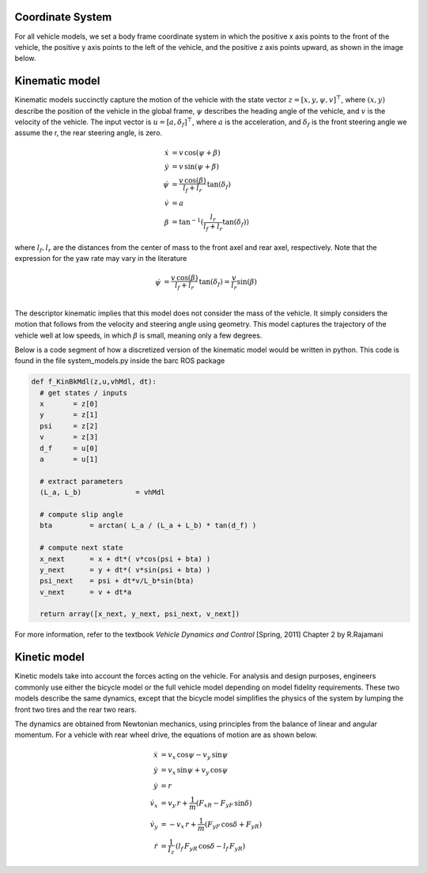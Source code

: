 ******************
Coordinate System
******************

For all vehicle models, we set a body frame coordinate system in which the positive x axis points to the front of the vehicle, the positive y axis points to the left of the vehicle, and the positive z axis points upward, as shown in the image below.

.. image:: imgs/coordinate_system.png
   :height: 250px
   :width: 400 px
   :align: center

***************
Kinematic model
***************

Kinematic models succinctly capture the motion of the vehicle with the state vector
:math:`z=[x,y,\psi,v]^\top`, where
:math:`(x,y)` describe the position of the vehicle in the global frame,
:math:`\psi` describes the heading angle of the vehicle, and
:math:`v` is the velocity of the vehicle.
The input vector is :math:`u=[a,\delta_f]^\top`, where
:math:`a` is the acceleration, and
:math:`\delta_f` is the front steering angle we assume the r, the rear steering
angle, is zero.

.. math::
   \dot{x}    &=  v \, \cos(\psi + \beta) \\
   \dot{y}    &=  v \, \sin(\psi + \beta) \\
   \dot{\psi} &=  \frac{v \, \cos(\beta)}{l_f + l_r} \, \tan(\delta_f) \\
   \dot{v}    &=  a \\
   \beta      &=  \tan^{-1} (\frac{l_r}{l_f+l_r} \tan(\delta_f))

where :math:`l_f, l_r` are the distances from the center of mass to the front axel and rear axel,
respectively.
Note that the expression for the yaw rate may vary in the literature

.. math::
   \dot{\psi} &=  \frac{v \, \cos(\beta)}{l_f + l_r} \, \tan(\delta_f) = \frac{v}{l_r} \sin(\beta) \\

The descriptor kinematic implies that this model does not consider the mass of the vehicle.
It simply considers the motion that follows from the velocity and steering angle using geometry.
This model captures the trajectory of the vehicle well at low speeds, in which
:math:`\beta`
is small, meaning only a few degrees.

Below is a code segment of how a discretized version of the kinematic model would be written in python.
This code is found in the file system_models.py inside the barc ROS package

.. code-block:: python

  def f_KinBkMdl(z,u,vhMdl, dt):
    # get states / inputs
    x       = z[0]
    y       = z[1]
    psi     = z[2]
    v       = z[3]
    d_f     = u[0]
    a       = u[1]

    # extract parameters
    (L_a, L_b)             = vhMdl

    # compute slip angle
    bta         = arctan( L_a / (L_a + L_b) * tan(d_f) )

    # compute next state
    x_next      = x + dt*( v*cos(psi + bta) )
    y_next      = y + dt*( v*sin(psi + bta) )
    psi_next    = psi + dt*v/L_b*sin(bta)
    v_next      = v + dt*a

    return array([x_next, y_next, psi_next, v_next])

For more information, refer to the textbook `Vehicle Dynamics and Control` [Spring, 2011] Chapter 2
by R.Rajamani


***************
Kinetic model
***************

Kinetic models take into account the forces acting on the vehicle. For analysis and
design purposes, engineers commonly use either the bicycle model or the full vehicle model
depending on model fidelity requirements. These two models describe the same dynamics,
except that the bicycle model simplifies the physics of the system by lumping the front two
tires and the rear two rears.

The dynamics are obtained from Newtonian mechanics, using principles from the balance
of linear and angular momentum. For a vehicle with rear wheel drive, the equations of motion
are as shown below.

.. math::
   \dot{x}    &=  v_x \, \cos \psi - v_y \, \sin \psi \\
   \dot{y}    &=  v_x \, \sin \psi + v_y \, \cos \psi \\
   \dot{y}    &=  r \\
   \dot{v}_x  &=  v_y \, r + \frac{1}{m} (F_{xR} - F_{yF} \, \sin \delta) \\
   \dot{v}_y  &= -v_x \, r + \frac{1}{m} (F_{yF} \, \cos \delta + F_{yR} ) \\
   \dot{r}    &=  \frac{1}{I_z} \, (l_f \, F_{yR} \, \cos \delta - l_f \, F_{yR} )
